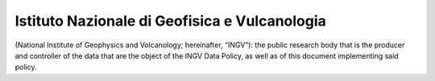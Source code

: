 Istituto Nazionale di Geofisica e Vulcanologia
==============================================

(National Institute of Geophysics and Volcanology; hereinafter, “INGV”):
the public research body that is the producer and controller of the data
that are the object of the INGV Data Policy, as well as of this document
implementing said policy.
